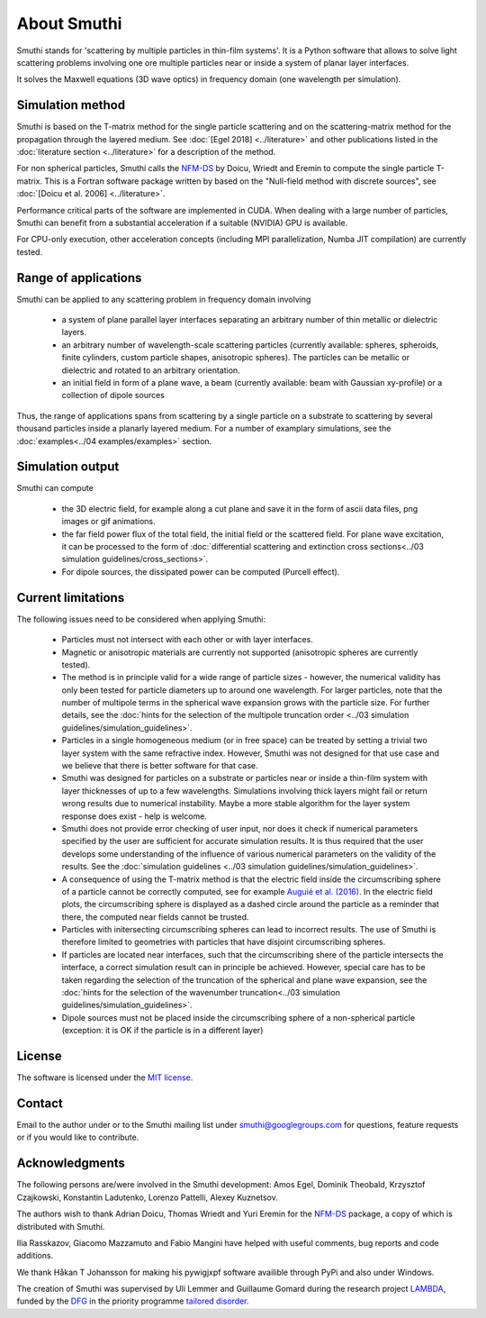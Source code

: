 About Smuthi
========================

Smuthi stands for 'scattering by multiple particles in thin-film systems'.
It is a Python software that allows to solve light scattering problems involving
one ore multiple particles near or inside a system of planar layer interfaces.

.. image:: drawing.png
   :scale: 40%
   :align: center

It solves the Maxwell equations (3D wave optics) in frequency domain (one wavelength per simulation).


Simulation method
------------------
Smuthi is based on the T-matrix method for the single particle scattering and on the scattering-matrix method
for the propagation through the layered medium.
See :doc:`[Egel 2018] <../literature>` and other publications listed in the :doc:`literature section <../literature>` for a description of the method.

For non spherical particles, Smuthi calls the
`NFM-DS <https://scattport.org/index.php/programs-menu/t-matrix-codes-menu/239-nfm-ds>`_
by Doicu, Wriedt and Eremin to compute the single particle T-matrix. This is a Fortran software package written by
based on the "Null-field method with discrete sources", see :doc:`[Doicu et al. 2006] <../literature>`.

Performance critical parts of the software are implemented in CUDA. When dealing with a large number of particles, Smuthi can benefit from a substantial acceleration if a suitable (NVIDIA) GPU is available.

For CPU-only execution, other acceleration concepts (including MPI parallelization, Numba JIT compilation) are currently tested. 


Range of applications
----------------------

Smuthi can be applied to any scattering problem in frequency domain involving

  - a system of plane parallel layer interfaces separating an arbitrary number of thin metallic or dielectric layers.

  - an arbitrary number of wavelength-scale scattering particles (currently available: spheres, spheroids, finite cylinders, custom particle shapes, anisotropic spheres). The particles can be metallic or dielectric and rotated to an arbitrary orientation.

  - an initial field in form of a plane wave, a beam (currently available: beam with Gaussian xy-profile) or a collection of dipole sources

Thus, the range of applications spans from scattering by a single particle on a substrate to scattering by several thousand particles inside a planarly layered medium. For a number of examplary simulations, see the :doc:`examples<../04 examples/examples>` section.


Simulation output
------------------

Smuthi can compute

  - the 3D electric field, for example along a cut plane and save it in the form of ascii data files,
    png images or gif animations. 

  - the far field power flux of the total field, the initial field or the scattered field. 
    For plane wave excitation, it can be processed to the form of 
    :doc:`differential scattering and extinction cross sections<../03 simulation guidelines/cross_sections>`.

  - For dipole sources, the dissipated power can be computed (Purcell effect).


Current limitations
---------------------

The following issues need to be considered when applying Smuthi:

  - Particles must not intersect with each other or with layer interfaces.
  - Magnetic or anisotropic materials are currently not supported (anisotropic spheres are currently tested).
  - The method is in principle valid for a wide range of particle sizes -  
    however, the numerical validity has only been tested for particle diameters up to around one wavelength.
    For larger particles, note that the number of multipole terms in the spherical wave expansion 
    grows with the particle size. For further details, see the 
    :doc:`hints for the selection of the multipole truncation order <../03 simulation guidelines/simulation_guidelines>`.
  - Particles in a single homogeneous medium (or in free space) can be treated 
    by setting a trivial two layer system with the same refractive index.
    However, Smuthi was not designed for that use case and we believe that 
    there is better software for that case.
  - Smuthi was designed for particles on a substrate or particles near or inside a thin-film system 
    with layer thicknesses of up to a few wavelengths. 
    Simulations involving thick layers might fail or return wrong results due to numerical instability.
    Maybe a more stable algorithm for the layer system response does exist - help is welcome.
  - Smuthi does not provide error checking of user input, nor does it check if 
    numerical parameters specified by the user are sufficient for accurate 
    simulation results. It is thus required that the user develops some 
    understanding of the influence of various numerical parameters on the 
    validity of the results. 
    See the :doc:`simulation guidelines <../03 simulation guidelines/simulation_guidelines>`.
  - A consequence of using the T-matrix method is that the electric field inside the circumscribing
    sphere of a particle cannot be correctly computed, see for example `Auguié et al. (2016) <https://doi.org/10.1088/2040-8978/18/7/075007>`_. 
    In the electric field plots, the circumscribing sphere is displayed as a dashed circle around the particle
    as a reminder that there, the computed near fields cannot be trusted.
  - Particles with initersecting circumscribing spheres can lead to incorrect results. 
    The use of Smuthi is therefore limited to geometries with particles that have disjoint circumscribing spheres.
  - If particles are located near interfaces, such that the circumscribing shere of the particle intersects the 
    interface, a correct simulation result can in principle be achieved. However, special care has to be taken
    regarding the selection of the truncation of the spherical and plane wave expansion, see
    the :doc:`hints for the selection of the wavenumber truncation<../03 simulation guidelines/simulation_guidelines>`. 
  - Dipole sources must not be placed inside the circumscribing sphere of a non-spherical particle (exception: it is OK if the particle is in a different layer)

License
-------

The software is licensed under the `MIT license <https://en.wikipedia.org/wiki/MIT_License>`_.

.. _ContactAnchor:

Contact
-------

Email to the author under |emailpic| or to the Smuthi mailing list under smuthi@googlegroups.com for questions, feature requests or if you would like to contribute.

.. |emailpic| image:: email.png


Acknowledgments
---------------

The following persons are/were involved in the Smuthi development: Amos Egel, Dominik Theobald, Krzysztof Czajkowski, Konstantin Ladutenko, Lorenzo Pattelli, Alexey Kuznetsov.

The authors wish to thank Adrian Doicu, Thomas Wriedt and Yuri Eremin for the
`NFM-DS <https://scattport.org/index.php/programs-menu/t-matrix-codes-menu/239-nfm-ds>`_ package, a copy of which
is distributed with Smuthi.

Ilia Rasskazov, Giacomo Mazzamuto and Fabio Mangini have helped with useful comments, bug reports and code additions.

We thank Håkan T Johansson for making his pywigjxpf software availible through PyPi and also under Windows.

The creation of Smuthi was supervised by Uli Lemmer and Guillaume Gomard during the research project
`LAMBDA <http://gepris.dfg.de/gepris/projekt/278746617>`_, funded by the `DFG <http://www.dfg.de/>`_ 
in the priority programme `tailored disorder <http://gepris.dfg.de/gepris/projekt/255652081>`_.
